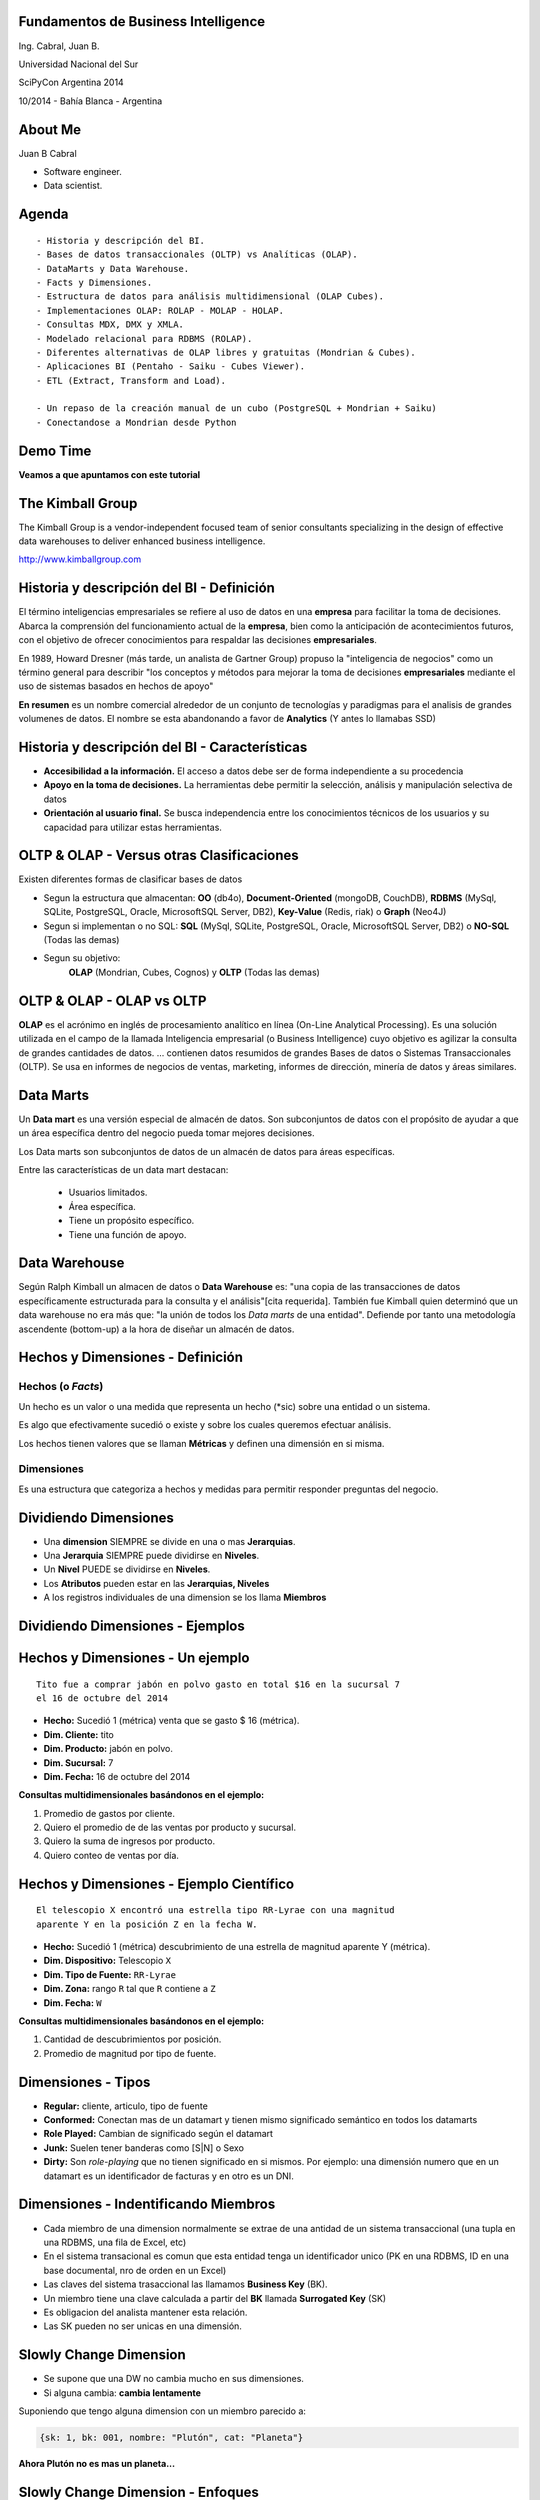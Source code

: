 .. =============================================================================
.. ICONS
.. =============================================================================




.. =============================================================================
.. CONTENT
.. =============================================================================

Fundamentos de Business Intelligence
------------------------------------

.. class:: center

    Ing. Cabral, Juan B.


.. image:: imgs/bi.png
    :align: center
    :scale: 60 %


.. class:: center

    Universidad Nacional del Sur

    SciPyCon Argentina 2014

    10/2014 - Bahía Blanca - Argentina


About Me
--------

Juan B Cabral

- Software engineer.
- Data scientist.

.. image:: imgs/eng.png
    :align: center
    :scale: 60 %


Agenda
------

::

    - Historia y descripción del BI.
    - Bases de datos transaccionales (OLTP) vs Analíticas (OLAP).
    - DataMarts y Data Warehouse.
    - Facts y Dimensiones.
    - Estructura de datos para análisis multidimensional (OLAP Cubes).
    - Implementaciones OLAP: ROLAP - MOLAP - HOLAP.
    - Consultas MDX, DMX y XMLA.
    - Modelado relacional para RDBMS (ROLAP).
    - Diferentes alternativas de OLAP libres y gratuitas (Mondrian & Cubes).
    - Aplicaciones BI (Pentaho - Saiku - Cubes Viewer).
    - ETL (Extract, Transform and Load).

    - Un repaso de la creación manual de un cubo (PostgreSQL + Mondrian + Saiku)
    - Conectandose a Mondrian desde Python

.. image:: imgs/agenda.png
    :align: center
    :scale: 40 %


Demo Time
---------

.. image:: imgs/demotime.png
    :align: center
    :scale: 100 %

.. class:: center

    **Veamos a que apuntamos con este tutorial**


The Kimball Group
-----------------

.. class:: center

    The Kimball Group is a vendor-independent focused team of senior
    consultants specializing in the design of effective data warehouses to
    deliver enhanced business intelligence.

    http://www.kimballgroup.com

.. image:: imgs/kimballgroup.png
    :align: center
    :scale: 21 %


Historia y descripción del BI - Definición
------------------------------------------

El término inteligencias empresariales se refiere al uso de datos en una
**empresa** para facilitar la toma de decisiones. Abarca la comprensión del
funcionamiento actual de la **empresa**, bien como la anticipación de
acontecimientos futuros, con el objetivo de ofrecer conocimientos para
respaldar las decisiones **empresariales**.

En 1989, Howard Dresner (más tarde, un analista de Gartner Group) propuso la
"inteligencia de negocios" como un término general para describir
"los conceptos y métodos para mejorar la toma de decisiones **empresariales**
mediante el uso de sistemas basados en hechos de apoyo"

**En resumen** es un nombre comercial alrededor de un conjunto de tecnologías
y paradigmas para el analisis de grandes volumenes de datos. El nombre se esta
abandonando a favor de **Analytics** (Y antes lo llamabas SSD)

.. image:: imgs/bihist.png
    :align: center
    :scale: 28 %


Historia y descripción del BI - Características
-----------------------------------------------

- **Accesibilidad a la información.** El acceso a datos debe ser de forma
  independiente a su procedencia
- **Apoyo en la toma de decisiones.** La herramientas debe permitir la
  selección, análisis  y manipulación selectiva de datos
- **Orientación al usuario final.** Se busca independencia entre los
  conocimientos técnicos de los usuarios y su capacidad para utilizar estas
  herramientas.

.. image:: imgs/insta.png
    :align: center
    :scale: 40 %


OLTP & OLAP - Versus otras Clasificaciones
------------------------------------------

.. class:: Center

    Existen diferentes formas de clasificar bases de datos

.. image:: imgs/dbtypes.png
    :align: center
    :scale: 50 %

- Segun la estructura que almacentan:
  **OO** (db4o), **Document-Oriented** (mongoDB, CouchDB), **RDBMS** (MySql,
  SQLite, PostgreSQL, Oracle, MicrosoftSQL Server, DB2), **Key-Value**
  (Redis, riak) o **Graph** (Neo4J)
- Segun si implementan o no SQL:
  **SQL** (MySql, SQLite, PostgreSQL, Oracle, MicrosoftSQL Server, DB2) o
  **NO-SQL** (Todas las demas)
- Segun su objetivo:
    **OLAP** (Mondrian, Cubes, Cognos) y **OLTP** (Todas las demas)


OLTP & OLAP - OLAP vs OLTP
--------------------------

.. class:: center

    **OLAP** es el acrónimo en inglés de procesamiento analítico en línea
    (On-Line Analytical Processing). Es una solución utilizada en el campo de
    la llamada Inteligencia empresarial (o Business Intelligence)
    cuyo objetivo es agilizar la consulta de grandes cantidades de datos.
    ... contienen datos resumidos de grandes Bases de datos o Sistemas
    Transaccionales (OLTP). Se usa en informes de negocios de ventas,
    marketing, informes de dirección, minería de datos y áreas similares.

.. image:: imgs/olapvsoltp.png
    :align: center
    :scale: 39 %


Data Marts
----------

.. class:: center

    Un **Data mart** es una versión especial de almacén de datos.
    Son subconjuntos de datos con el propósito de ayudar a que un área
    específica dentro del negocio pueda tomar mejores decisiones.


Los Data marts son subconjuntos de datos de un almacén de datos  para áreas
específicas.

Entre las características de un data mart destacan:

    - Usuarios limitados.
    - Área específica.
    - Tiene un propósito específico.
    - Tiene una función de apoyo.

.. image:: imgs/dmart.png
    :align: right
    :scale: 50 %


Data Warehouse
--------------

.. class:: center

    Según Ralph Kimball un almacen de datos o **Data Warehouse** es:
    "una copia de las transacciones de datos específicamente estructurada
    para la consulta y el análisis"[cita requerida]. También fue Kimball
    quien determinó que un data warehouse no era más que:
    "la unión de todos los *Data marts* de una entidad". Defiende por tanto
    una metodología ascendente (bottom-up) a la hora de diseñar un almacén de
    datos.

.. image:: imgs/dw.png
    :align: center
    :scale: 80 %


Hechos y Dimensiones - Definición
---------------------------------

Hechos (o *Facts*)
^^^^^^^^^^^^^^^^^^

.. class:: center

    Un hecho es un valor o una medida que representa un hecho (*sic) sobre una
    entidad o un sistema.

    Es algo que efectivamente sucedió o existe y sobre los cuales queremos
    efectuar análisis.

    Los hechos tienen valores que se llaman **Métricas** y definen una
    dimensión en si misma.


.. image:: imgs/dims.png
    :align: center
    :scale: 25 %


Dimensiones
^^^^^^^^^^^

.. class:: center

    Es una estructura que categoriza a hechos y medidas para permitir responder
    preguntas del negocio.


Dividiendo Dimensiones
----------------------

- Una **dimension** SIEMPRE se divide en una o mas **Jerarquias**.
- Una **Jerarquia** SIEMPRE puede dividirse en **Niveles**.
- Un **Nivel** PUEDE se dividirse en **Niveles**.
- Los **Atributos** pueden estar en las **Jerarquias, Niveles**
- A los registros individuales de una dimension se los llama **Miembros**

.. image:: imgs/mamushka.png
    :align: center
    :scale: 40 %


Dividiendo Dimensiones - Ejemplos
---------------------------------

.. image:: imgs/dimhier.png
    :align: center
    :scale: 50 %



Hechos y Dimensiones - Un ejemplo
---------------------------------

::

    Tito fue a comprar jabón en polvo gasto en total $16 en la sucursal 7
    el 16 de octubre del 2014

- **Hecho:** Sucedió 1 (métrica) venta que se gasto $ 16 (métrica).
- **Dim. Cliente:** tito
- **Dim. Producto:** jabón en polvo.
- **Dim. Sucursal:**  7
- **Dim. Fecha:** 16 de octubre del 2014

.. class:: center

    **Consultas multidimensionales basándonos en el ejemplo:**

#. Promedio de gastos por cliente.
#. Quiero el promedio de de las ventas por producto y sucursal.
#. Quiero la suma de ingresos por producto.
#. Quiero conteo de ventas por día.

.. image:: imgs/takemymoney.png
    :align: right
    :scale: 10 %


Hechos y Dimensiones - Ejemplo Científico
-----------------------------------------

::

    El telescopio X encontró una estrella tipo RR-Lyrae con una magnitud
    aparente Y en la posición Z en la fecha W.

- **Hecho:** Sucedió 1 (métrica) descubrimiento de una estrella de
  magnitud aparente Y (métrica).
- **Dim. Dispositivo:** Telescopio ``X``
- **Dim. Tipo de Fuente:** ``RR-Lyrae``
- **Dim. Zona:** rango ``R`` tal que ``R`` contiene a ``Z``
- **Dim. Fecha:** ``W``

.. class:: center

    **Consultas multidimensionales basándonos en el ejemplo:**

#. Cantidad de descubrimientos por posición.
#. Promedio de magnitud por tipo de fuente.

.. image:: imgs/stars.png
    :align: right
    :scale: 40 %


Dimensiones - Tipos
-------------------

- **Regular:** cliente, articulo, tipo de fuente
- **Conformed:** Conectan mas de un datamart y tienen mismo
  significado semántico en todos los datamarts
- **Role Played:** Cambian de significado según el datamart
- **Junk:** Suelen tener banderas como [S|N] o Sexo
- **Dirty:** Son *role-playing* que no tienen significado en si
  mismos. Por ejemplo: una dimensión numero que en un datamart es un
  identificador de facturas y en otro es un DNI.

.. image:: imgs/gatkeper.png
    :align: center
    :scale: 39 %


Dimensiones - Indentificando Miembros
-------------------------------------

- Cada miembro de una dimension normalmente se extrae de una antidad de un
  sistema transaccional (una tupla en una RDBMS, una fila de Excel, etc)
- En el sistema transacional es comun que esta entidad tenga un identificador
  unico (PK en una RDBMS, ID en una base documental, nro de orden en un Excel)
- Las claves del sistema trasaccional las llamamos **Business Key** (BK).
- Un miembro tiene una clave calculada a partir del **BK** llamada
  **Surrogated Key** (SK)
- Es obligacion del analista mantener esta relación.
- Las SK pueden no ser unicas en una dimensión.

.. image:: imgs/sk.png
    :align: center
    :scale: 50 %


Slowly Change Dimension
-----------------------

- Se supone que una DW no cambia mucho en sus dimensiones.
- Si alguna cambia: **cambia lentamente**

Suponiendo que tengo alguna dimension con un miembro parecido a:

.. code-block:: javascript

    {sk: 1, bk: 001, nombre: "Plutón", cat: "Planeta"}

.. class:: center

    **Ahora Plutón no es mas un planeta...**

.. image:: imgs/pluto.png
    :align: center
    :scale: 50 %



Slowly Change Dimension - Enfoques
----------------------------------

0. **SCD Tipo 0:** No hacemos nada. No siempre un cambio en OLTP refleja un cambio en OLAP.

1. **SCD Tipo 1:** No Guardo Historia.

.. code-block:: javascript

    {sk: 1, bk: 001, nombre: "Plutón", cat: "Planeta Enano"}


2. **SCD Tipo 2:** Guardo Historia Versionando.

.. code-block:: javascript

    {sk: 1, bk: 001, nombre: "Plutón", cat: "Planeta", ver: 1}
    {sk: 1, bk: 001, nombre: "Plutón", cat: "Planeta Enano", ver: 2}


3. **SCD Tipo 3:** Guardo Historia Cambiando la Dimensión.

.. code-block:: javascript

    {sk: 1, bk: 001, nombre: "Plutón", cat0: "Planeta", cat1: "Planeta Enano"}

.. image:: imgs/oldpluto.png
    :align: center
    :scale: 19 %


Cubos OLAP
----------

.. class:: center

    Es una base de datos multidimensional, en la cual el almacenamiento físico
    de los datos se realiza en un vector multidimensional.

    Pueden considerar como una ampliación de las dos dimensiones de una hoja
    de cálculo.

    Las respuestas de los cubos olap son cubos de menor dimensión (normalmente
    tablas de doble entrada) y los datos se le llaman celdas.

.. image:: imgs/cube.png
    :align: center
    :scale: 40 %


Cubos OLAP - Operaciones
------------------------

.. image:: imgs/olap-slicing.png
    :align: center
    :scale: 50 %


Cubos OLAP - Implementaciones
-----------------------------


- **MOLAP** La base de datos es multidimencional hasta su nivel mas bajo.
  Cada miembro de cada hecho esta almacenado en una celda diferente

.. image:: imgs/molapimp.png
    :align: center
    :scale: 20 %

- **ROLAP** La base de datos es una vista lógica (schema) sobre una relacional.
  Existen diferentes estrategias para crear la base de datos segun necesidades.
  (es lo que vamos a continuar viendo en este tutorial)

.. image:: imgs/rolapimp.png
    :align: center
    :scale: 30 %


- **HOLAP** Las dimensiones pueden dividir ciertos niveles en MOLAP y ciertos
  niveles en ROLAP

.. image:: imgs/holapex.png
    :align: center
    :scale: 30 %


MDX - Multi Dimensional eXpressions
-----------------------------------

.. image:: imgs/mdx.png
    :align: center
    :scale: 30 %

- Es un lenguaje de consulta para bases de datos multidimensionales sobre
  cubos OLAP.
- Es declarativo a diferencia de las operaciones que son imperativas.
- Es muy similar a una consulta SQL, nos devuelve un conjunto de celdas.
- Para manejar jerarquias y niveles MDX tiene funciones como Children
  (hijos en inglés), cousin (primos) y parents (padres).

Una consulta tiene la forma

.. code-block:: sql

    SELECT
        <especificación de eje> ON COLUMNS,
        <especificación de eje> ON ROWS
        FROM <especificación de cubo>
        WHERE <especificación Slicer (rebanador)>


MDX - Multi Dimensional eXpressions - Ejemplo
---------------------------------------------

.. code-block:: sql

    SELECT
    {
        [Measures].[Sales Amount],
        [Measures].[Tax Amount]
    } ON COLUMNS,
    {
        [Date].[Fiscal].[Fiscal Year].&[2002],
        [Date].[Fiscal].[Fiscal Year].&[2003]
    } ON ROWS
    FROM [Adventure Works]
    WHERE ( [Sales Territory].[Southwest] )

- The SELECT clause sets the query axes as the Sales Amount and Tax Amount
  members of the Measures dimension, and the 2002 and 2003 members of the Date
  dimension.
- The FROM clause indicates that the data source is the Adventure Works cube.
- The WHERE clause defines the slicer axis as the Southwest member of the
  Sales Territory dimension.


XMLA - XML for Anylisis
-----------------------

XMLA consists of only two SOAP methods.[2] It was designed in such a way to preserve simplicity.

- **Execute** method has two parameters:

    :Command: Command to be executed. It can be MDX, MDXML, DMX or SQL.
    :Properties: XML list of command properties such as Timeout, Catalog
                 name, etc.

  The result of Execute command could be Multidimensional Dataset or Tabular Rowset.


- **Discover**

  Discover method was designed to model all the discovery methods possible in
  OLEDB including various schema rowset, properties, keywords, etc. Discover
  method allows users to specify both what needs to be discovered and the
  possible restrictions or properties. The result of Discover method is a
  rowset.

DMX - Data Mining eXtensions
----------------------------

.. class:: center

    Query language for Data Mining Models supported by Microsoft's SQL Server
    Analysis Services product.
    Whereas SQL statements operate on relational tables, DMX statements operate
    on data mining models

- **DDL** Creates minning model (``CREATE MINING STRUCTURE``, ``CREATE MINING MODEL``)
- **DML** Train mining models: ``INSERT INTO``.
- **DML** Browse data in mining models ``SELECT FROM``.
- **DML** Make predictions using mining model: ``SELECT ... FROM PREDICTION JOIN``.

.. code-block:: sql

    SELECT [Loan Seeker], PredictProbability([Loan Seeker])
    FROM
      [Decision Tree]
    NATURAL PREDICTION JOIN
    (SELECT
       35 AS [Age],
       'Y' AS [House Owner], 'M' AS [Marital Status],
       'F' AS [Gender], 2 AS [Number Cars Owned],
       2 AS [Total Children], 18 AS [Total Years of Education]
    )


XMLA - XML for Anylisis - Ejemplo
---------------------------------

.. code-block:: xml

    <soap:Envelope>
     <soap:Body>
      <Execute xmlns="urn:schemas-microsoft-com:xml-analysis">
       <Command>
        <Statement>SELECT Measures.MEMBERS ON COLUMNS FROM Sales</Statement>
       </Command>
       <Properties>
        <PropertyList>
         <DataSourceInfo/>
         <Catalog>FoodMart</Catalog>
         <Format>Multidimensional</Format>
         <AxisFormat>TupleFormat</AxisFormat>
        </PropertyList>
       </Properties>
      </Execute>
     </soap:Body>
    </soap:Envelope>


.. image:: imgs/xmla.png
    :align: center
    :scale: 60 %




OLAP - Modelado relacional (ROLAP)
----------------------------------

- Para facilitar en análisis de abandona la 3FN.
- Hay 3 formas de estructurar una RDBMS para ROLAP.
- Aumentan la redundancia de datos.
- Disminuyen los ``Join`` considerablemente.
- **Nota:** Recuerden esto es para facilitar el analisis sacrificando TODO lo
  demas de ser necesario.

.. image:: imgs/roque.png
    :align: center
    :scale: 60 %


OLAP - Modelado relacional (ROLAP) - Star Shema
-----------------------------------------------

.. image:: imgs/starschema.png
    :align: center
    :scale: 30 %


OLAP - Modelado relacional (ROLAP) - Snow Shema
-----------------------------------------------

.. image:: imgs/snowschema.png
    :align: center
    :scale: 30 %



OLAP - Alternativas: Cubes
--------------------------

.. figure:: imgs/cubes.png
    :align: center
    :scale: 60 %

    http://cubes.databrewery.org/


- Implementado en Python con aproximadamente ~2 años de desarrollo.
- Liviano
- Configurable con JSON (bastante feos los json)
- Usa sqlalchemy como backend de DB
- Tiene implementados dos visores cubes-views y cubes-viewer.
- Como método de analisis utiliza las primitivas de los cubos.
- Para llamadas remotas tiene una interfas rest llamada slicer.


OLAP - Alternativas: Mondrian
-----------------------------

.. figure:: imgs/mondrian.png
    :align: center
    :scale: 100 %

    http://mondrian.pentaho.com/

- Implementado en Java.
- Liviano como una vaca gorda corriendo con una armadura de bronce.
- Configurable con XML (increiblemente bonitos)
- Soporta MDX.
- Soporta multiples backends (Casi cualquier cosa conocida anda)
- Soporta cargas de datos muy grandes-
- Tiene cientos de visores implementados (Saiku - Pentaho - OpenI)
- Estandar de Facto del mercado.
- Soporta XMLA


BI - End To End
---------------

- Conmunmente se le lama BI a una serie deherramientas integradas para el
  analisis.
- Son muchas:
  Pentaho (Sobre Mondrian), Cubes Viewer (Sobre Cubes), Saiku (Sobre Mondrian),
  Cognos, MS-AS, OpenI (Sobre Mondrian), YellowFin...
- Es lo que vimos como ejemplo al comienzo permite la ejecucion y resumen de
  datos de manera *Drag and Drop*

.. image:: imgs/biend.png
    :align: center
    :scale: 40 %


Parte Práctica
--------------

- Vamos a ver un mini problema en un OLTP.
- Vamos a llevar los datos a una forma estrella OLAP en PostgreSQL.
- Vamos a Diseñar el Schema lógico para maper la estrella.
- Vamos a configurar Saiku para que tome el cubo.
- Vamos a tirar unas consultas MDX desde Python (``pip install python-xmla``).

.. image:: imgs/fullstack.png
    :align: center
    :scale: 100 %


¿Preguntas?
-----------

    - Charla: http://goo.gl/3rb9QE
    - Contactos:
        - `jbcabral.com <http://jbcabral.com>`_
        - Juan B Cabral <`jbc.develop@gmail.com <mailto:jbc.develop@gmail.com>`_>

.. image:: imgs/questions.png
    :align: right
    :scale: 35 %
